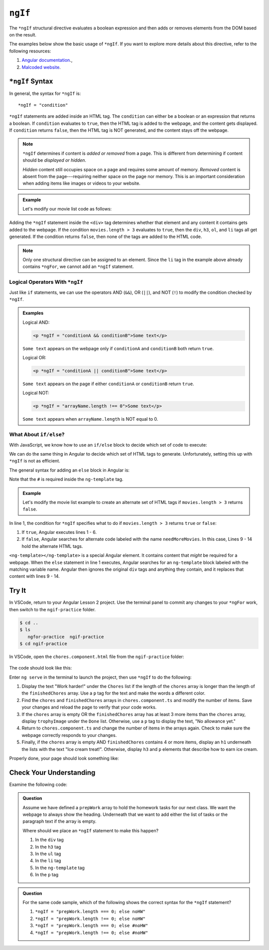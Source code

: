 ``ngIf``
=========

The ``*ngIf`` structural directive evaluates a boolean expression and then
adds or removes elements from the DOM based on the result.

The examples below show the basic usage of ``*ngIf``. If you want to explore
more details about this directive, refer to the following resources:

#. `Angular documentation <https://angular.io/guide/template-syntax#ngif>`__.,
#. `Malcoded website <https://malcoded.com/posts/angular-ngif-else/>`__.

``*ngIf`` Syntax
-----------------

In general, the syntax for ``*ngIf`` is:

::

   *ngIf = "condition"

``*ngIf`` statements are added inside an HTML tag. The ``condition`` can either
be a boolean or an expression that returns a boolean. If ``condition``
evaluates to ``true``, then the HTML tag is added to the webpage, and the
content gets displayed. If ``condition`` returns ``false``, then the HTML tag
is NOT generated, and the content stays off the webpage.

.. admonition:: Note

   ``*ngIf`` determines if content is *added or removed* from a page. This is
   different from determining if content should be *displayed or hidden*.

   *Hidden* content still occupies space on a page and requires some amount of
   memory. *Removed* content is absent from the page---requiring neither space
   on the page nor memory. This is an important consideration when adding
   items like images or videos to your website.

.. admonition:: Example

   Let's modify our movie list code as follows:

   .. sourcecode:: html+ng2
      :linenos:

      <div class='movies' *ngIf = "movies.length > 3">
         <h3>Movies to Watch</h3>
         <ol>
            <li *ngFor = "let movie of movies">{{movie}}</li>
         </ol>
      </div>

Adding the ``*ngIf`` statement inside the ``<div>`` tag determines whether
that element and any content it contains gets added to the webpage. If the
condition ``movies.length > 3`` evaluates to ``true``, then the ``div``,
``h3``, ``ol``, and ``li`` tags all get generated. If the condition returns
``false``, then none of the tags are added to the HTML code.

.. admonition:: Note

   Only one structural directive can be assigned to an element. Since the ``li``
   tag in the example above already contains ``*ngFor``, we cannot add an
   ``*ngIf`` statement.

Logical Operators With ``*ngIf``
^^^^^^^^^^^^^^^^^^^^^^^^^^^^^^^^^

Just like ``if`` statements, we can use the operators AND (``&&``), OR
(``||``), and NOT (``!``) to modify the condition checked by ``*ngIf``.

.. admonition:: Examples

   Logical AND:

   .. sourcecode:: html+ng2

      <p *ngIf = "conditionA && conditionB">Some text</p>

   ``Some text`` appears on the webpage only if ``conditionA`` and
   ``conditionB`` both return ``true``.

   Logical OR:

   .. sourcecode:: html+ng2

      <p *ngIf = "conditionA || conditionB">Some text</p>

   ``Some text`` appears on the page if either ``conditionA`` or ``conditionB``
   return ``true``.

   Logical NOT:

   .. sourcecode:: html+ng2

      <p *ngIf = "arrayName.length !== 0">Some text</p>

   ``Some text`` appears when ``arrayName.length`` is NOT equal to 0.

What About ``if/else``?
^^^^^^^^^^^^^^^^^^^^^^^^

With JavaScript, we know how to use an ``if/else`` block to decide which set of
code to execute:

.. sourcecode:: JavaScript
   :linenos:

   if (num >  5) {
      //Execute this code if num is greater than 5.
   } else {
      //Execute this code if num is NOT greater than 5.
   }

We can do the same thing in Angular to decide which set of HTML tags to
generate. Unfortunately, setting this up with ``*ngIf`` is not as efficient.

The general syntax for adding an ``else`` block in Angular is:

.. sourcecode:: html+ng2
   :linenos:

   <someTag *ngIf = "condition; else variableName">
      <!-- HTML tags and content --->
   </someTag>

   <ng-template #variableName>
      <!-- Alternate HTML tags and content --->
   </ng-template>

Note that the ``#`` is required inside the ``ng-template`` tag.

.. admonition:: Example

   Let's modify the movie list example to create an alternate set of HTML tags
   if ``movies.length > 3`` returns ``false``.

   .. sourcecode:: html+ng2
      :linenos:

      <div class='movies' *ngIf = "movies.length > 3; else needMoreMovies">
         <h3>Movies to Watch</h3>
         <ol>
            <li *ngFor = "let movie of movies">{{movie}}</li>
         </ol>
      </div>

      <ng-template #needMoreMovies>
         <div class='movies'>
            <h3>Not Enough Movies!</h3>
            <p>You only have {{movies.length}} movies on your watch list!</p>
            <p>What's up with that?</p>
            <p>You need to purchase expensive popcorn more often.</p>
         </div>
      </ng-template>

In line 1, the condition for ``*ngIf`` specifies what to do if
``movies.length > 3`` returns ``true`` or ``false``:

#. If ``true``, Angular executes lines 1 - 6.
#. If ``false``, Angular searches for alternate code labeled with the name
   ``needMoreMovies``. In this case, Lines 9 - 14 hold the alternate HTML tags.

``<ng-template></ng-template>`` is a special Angular element. It contains
content that *might* be required for a webpage. When the ``else`` statement in
line 1 executes, Angular searches for an ``ng-template`` block labeled with the
matching variable name. Angular then ignores the original ``div`` tags and
anything they contain, and it replaces that content with lines 9 - 14.

Try It
-------

In VSCode, return to your Angular Lesson 2 project. Use the terminal panel to
commit any changes to your ``*ngFor`` work, then switch to the
``ngif-practice`` folder.

.. sourcecode:: bash

   $ cd ..
   $ ls
      ngfor-practice  ngif-practice
   $ cd ngif-practice

In VSCode, open the ``chores.component.html`` file from the ``ngif-practice``
folder:

.. figure:: ./figures/ngif-menu.png
   :alt: Find the ngIf practice file in VSCode.

The code should look like this:

.. sourcecode:: html+ng2
   :linenos:

   <div class="chores">
      <h3>Chores</h3>
      <ul>
         <li *ngFor = 'let chore of chores'>{{chore}}</li>
      </ul>
   </div>
   <hr>
   <div class="doneChores">
      <h3>Done Chores</h3>
      <ul>
         <li *ngFor = 'let done of finishedChores'>{{done}}</li>
      </ul>
   </div>
   <hr>

Enter ``ng serve`` in the terminal to launch the project, then use ``*ngIf`` to
do the following:

#. Display the text "Work harder!" under the ``Chores`` list if the length of
   the ``chores`` array is longer than the length of the ``finishedChores``
   array. Use a ``p`` tag for the text and make the words a different color.
#. Find the ``chores`` and ``finishedChores`` arrays in ``chores.component.ts``
   and modify the number of items. Save your changes and reload the page to
   verify that your code works.
#. If the ``chores`` array is empty OR the ``finishedChores`` array has at
   least 3 more items than the ``chores`` array, display ``trophyImage`` under
   the ``Done`` list. Otherwise, use a ``p`` tag to display the text, "No
   allowance yet."
#. Return to ``chores.component.ts`` and change the number of items in the
   arrays again. Check to make sure the webpage correctly responds to your
   changes.
#. Finally, if the ``chores`` array is empty AND ``finishedChores`` contains
   4 or more items, display an ``h1`` underneath the lists with the text "Ice
   cream treat!". Otherwise, display ``h3`` and ``p`` elements that describe
   how to earn ice cream.

Properly done, your page should look something like:

.. figure:: ./figures/ngif-solution.png
   :alt: *ngIf practice solution.

Check Your Understanding
--------------------------

Examine the following code:

.. sourcecode:: html+ng2
   :linenos:

   <div>
      <h3>Prep Work</h3>
      <ul>
         <li *ngFor = "let task of prepWork">{{task}}</li>
      </ul>
   </div>

   <ng-template #noHW>
      <p>This space intentionally left blank.</p>
   </ng-template>

.. admonition:: Question

   Assume we have defined a ``prepWork`` array to hold the homework tasks for our
   next class. We want the webpage to always show the heading. Underneath that
   we want to add either the list of tasks or the paragraph text if the array is
   empty.

   Where should we place an ``*ngIf`` statement to make this happen?

   #. In the ``div`` tag
   #. In the ``h3`` tag
   #. In the ``ul`` tag
   #. In the ``li`` tag
   #. In the ``ng-template`` tag
   #. In the ``p`` tag

.. admonition:: Question

   For the same code sample, which of the following shows the correct syntax for
   the ``*ngIf`` statement?

   #. ``*ngIf = "prepWork.length === 0; else noHW"``
   #. ``*ngIf = "prepWork.length !== 0; else noHW"``
   #. ``*ngIf = "prepWork.length === 0; else #noHW"``
   #. ``*ngIf = "prepWork.length !== 0; else #noHW"``

